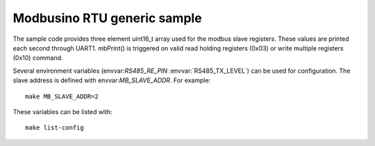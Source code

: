 Modbusino RTU generic sample
============================

.. highlight:: bash

The sample code provides three element uint16_t array used for the modbus slave registers. These values are printed each second through UART1.
mbPrint() is triggered on valid read holding registers (0x03) or write multiple registers (0x10) command.

Several environment variables (envvar:`RS485_RE_PIN` :envvar:`RS485_TX_LEVEL`) can be used for configuration.
The slave address is defined with envvar:`MB_SLAVE_ADDR`. For example::

   make MB_SLAVE_ADDR=2

These variables can be listed with::

   make list-config
